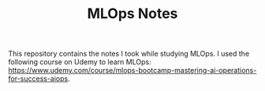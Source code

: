 #+TITLE: MLOps Notes

This repository contains the notes I took while studying MLOps. I used the
following course on Udemy to learn MLOps:
https://www.udemy.com/course/mlops-bootcamp-mastering-ai-operations-for-success-aiops.
